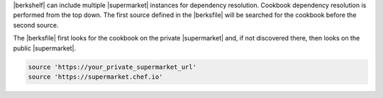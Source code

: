 .. The contents of this file may be included in multiple topics (using the includes directive).
.. The contents of this file should be modified in a way that preserves its ability to appear in multiple topics.


|berkshelf| can include multiple |supermarket| instances for dependency resolution. Cookbook dependency resolution is performed from the top down. The first source defined in the |berksfile| will be searched for the cookbook before the second source.

The |berksfile| first looks for the cookbook on the private |supermarket| and, if not discovered there, then looks on the public |supermarket|.

.. code-block:: ruby

   source 'https://your_private_supermarket_url'
   source 'https://supermarket.chef.io'
